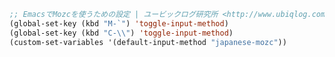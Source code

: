 #+BEGIN_SRC emacs-lisp
;; EmacsでMozcを使うための設定 | ユービックログ研究所 <http://www.ubiqlog.com/archives/8538>
(global-set-key (kbd "M-`") 'toggle-input-method)
(global-set-key (kbd "C-\\") 'toggle-input-method)
(custom-set-variables '(default-input-method "japanese-mozc"))
#+END_SRC
